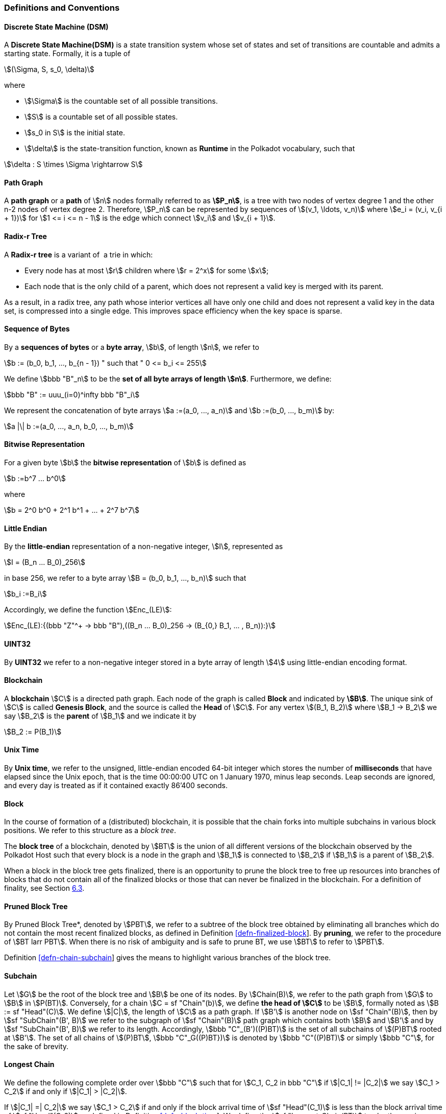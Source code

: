 [#sect-defn-conv]
=== Definitions and Conventions

[#defn-state-machine]
==== Discrete State Machine (DSM)
****
A *Discrete State Machine(DSM)* is a state transition system whose set of states
and set of transitions are countable and admits a starting state. Formally, it
is a tuple of

[stem]
++++
(\Sigma, S, s_0, \delta)
++++
where

* stem:[\Sigma] is the countable set of all possible transitions.
* stem:[S] is a countable set of all possible states.
* stem:[s_0 in S] is the initial state.
* stem:[\delta] is the state-transition function, known as *Runtime* in the
Polkadot vocabulary, such that

[stem]
++++
\delta : S \times \Sigma \rightarrow S
++++
****

[#defn-path-graph]
==== Path Graph
****
A *path graph* or a *path* of stem:[n] nodes formally referred to as *stem:[P_n]*,
is a tree with two nodes of vertex degree 1 and the other n-2 nodes of vertex
degree 2. Therefore, stem:[P_n] can be represented by sequences of stem:[(v_1,
\ldots, v_n)] where stem:[e_i = (v_i, v_{i + 1})] for stem:[1 <= i <= n - 1] is
the edge which connect stem:[v_i] and stem:[v_{i + 1}].
****

[#defn-radix-tree]
==== Radix-r Tree
****
A *Radix-r tree* is a variant of  a trie in which:

* Every node has at most stem:[r] children where stem:[r = 2^x] for some
stem:[x];
* Each node that is the only child of a parent, which does not
represent a valid key is merged with its parent.

As a result, in a radix tree, any path whose interior vertices all have only one
child and does not represent a valid key in the data set, is compressed into a
single edge. This improves space efficiency when the key space is sparse.
****

==== Sequence of Bytes
****
By a *sequences of bytes* or a *byte array*, stem:[b], of length
stem:[n], we refer to

[stem]
++++
b := (b_0, b_1, ..., b_{n - 1}) " such that " 0 <= b_i <= 255
++++

We define stem:[bbb "B"_n] to be the
*set of all byte arrays of length stem:[n]*. Furthermore, we
define:

[stem]
++++
bbb "B" := uuu_(i=0)^infty bbb "B"_i
++++

We represent the concatenation of byte arrays
stem:[a :=(a_0, ..., a_n)] and
stem:[b :=(b_0, ..., b_m)] by:

[stem]
++++
a |\| b :=(a_0, ..., a_n, b_0, ..., b_m)
++++
****

[#defn-bit-rep]
==== Bitwise Representation
****
For a given byte stem:[b] the *bitwise representation* of stem:[b] is defined as

[stem]
++++
b :=b^7 ... b^0
++++

where

[stem]
++++
b = 2^0 b^0 + 2^1 b^1 + ... + 2^7 b^7
++++
****

[#defn-little-endian]
==== Little Endian
****
By the *little-endian* representation of a non-negative integer, stem:[I],
represented as

[stem]
++++
I = (B_n ... B_0)_256
++++

in base 256, we refer to a byte array
stem:[B = (b_0, b_1, ..., b_n)] such that

[stem]
++++
b_i :=B_i
++++

Accordingly, we define the function stem:[Enc_(LE)]:

[stem]
++++
Enc_(LE):{(bbb "Z"^+ -> bbb "B"),((B_n ... B_0)_256 -> (B_{0,} B_1, ... , B_n)):}
++++
****

==== UINT32
****
By *UINT32* we refer to a non-negative integer stored in a byte array of
length stem:[4] using little-endian encoding format.
****

==== Blockchain 

****
A *blockchain* stem:[C] is a directed path graph. Each node of the graph is
called *Block* and indicated by *stem:[B]*. The unique sink of stem:[C] is
called *Genesis Block*, and the source is called the *Head* of stem:[C]. For any
vertex stem:[(B_1, B_2)] where stem:[B_1 -> B_2] we say stem:[B_2] is the
*parent* of stem:[B_1] and we indicate it by

[stem]
++++
B_2 := P(B_1)
++++
****

[#defn-unix-time]
==== Unix Time
****
By *Unix time*, we refer to the unsigned, little-endian encoded 64-bit integer
which stores the number of *milliseconds* that have elapsed since the Unix
epoch, that is the time 00:00:00 UTC on 1 January 1970, minus leap seconds. Leap
seconds are ignored, and every day is treated as if it contained exactly 86’400
seconds.
****

[#defn-block-tree]
==== Block 
****
In the course of formation of a (distributed) blockchain, it is possible
that the chain forks into multiple subchains in various block positions.
We refer to this structure as a _block tree_.

The *block tree* of a blockchain, denoted by stem:[BT] is the union of all
different versions of the blockchain observed by the Polkadot Host such that
every block is a node in the graph and stem:[B_1] is connected to stem:[B_2] if
stem:[B_1] is a parent of stem:[B_2].

When a block in the block tree gets finalized, there is an opportunity
to prune the block tree to free up resources into branches of blocks
that do not contain all of the finalized blocks or those that can never
be finalized in the blockchain. For a definition of finality, see
Section link:#sect-finality[6.3].
****

[#defn-pruned-tree]
==== Pruned Block Tree
****
By Pruned Block Tree*, denoted by stem:[PBT], we refer to a subtree of the block
tree obtained by eliminating all branches which do not contain the most recent
finalized blocks, as defined in Definition
link:#defn-finalized-block[[defn-finalized-block]]. By *pruning*, we refer to
the procedure of stem:[BT larr PBT]. When there is no risk of ambiguity and is
safe to prune BT, we use stem:[BT] to refer to stem:[PBT].

Definition link:#defn-chain-subchain[[defn-chain-subchain]] gives the
means to highlight various branches of the block tree.
****

[#defn-chain-subchain]
==== Subchain
****
Let stem:[G] be the root of the block tree and stem:[B] be one of its nodes. By
stem:[Chain(B)], we refer to the path graph from stem:[G] to stem:[B] in
stem:[P(BT)]. Conversely, for a chain stem:[C = sf "Chain"(b)], we define *the
head of stem:[C]* to be stem:[B], formally noted as stem:[B := sf "Head"(C)]. We
define stem:[|C|], the length of stem:[C] as a path graph. If stem:[B'] is
another node on stem:[sf "Chain"(B)], then by stem:[sf "SubChain"(B', B)] we
refer to the subgraph of stem:[sf "Chain"(B)] path graph which contains both
stem:[B] and stem:[B'] and by stem:[sf "SubChain"(B', B)] we refer to its
length. Accordingly, stem:[bbb "C"_(B')((P)BT)] is the set of all subchains of
stem:[(P)BT] rooted at stem:[B']. The set of all chains of stem:[(P)BT],
stem:[bbb "C"_G((P)BT})] is denoted by stem:[bbb "C"((P)BT)] or simply
stem:[bbb "C"], for the sake of brevity.
****

[#defn-longest-chain]
==== Longest Chain
****
We define the following complete order over stem:[bbb "C"] such that for
stem:[C_1, C_2 in bbb "C"] if stem:[|C_1| != |C_2|] we say stem:[C_1 > C_2] if
and only if stem:[|C_1| > |C_2|].

If stem:[|C_1| =| C_2|] we say stem:[C_1 > C_2] if and only if the block arrival
time of stem:[sf "Head"(C_1)] is less than the block arrival time of stem:[sf
"Head"(C_2)] as defined in Definition link:#defn-block-time[[defn-block-time]].
We define the stem:[sf "Longest-Chain(BT)] too be the maximum chain given by
this order.
****

[#defn-longest-path]
==== Longest Path
****
stem:[sf "Longest-Path"(BT)] returns the path graph of stem:[(P)BT] which is the
longest among all paths in stem:[(P)BT] and has the earliest block arrival time
as defined in Definition link:#defn-block-time[[defn-block-time]]. stem:[sf
"Deepest-Leaf"(BT)] returns the head of stem:[sf "Longest-Path"(BT)] chain.

Because every block in the blockchain contains a reference to its parent, it is
easy to see that the block tree is de facto a tree. A block tree naturally
imposes partial order relationships on the blocks as follows:
****

==== Descendant
****
We say *B is descendant of stem:[B']*, formally noted as stem:[B > B'] if
stem:[B] is a descendant of stem:[B'] in the block tree.
****